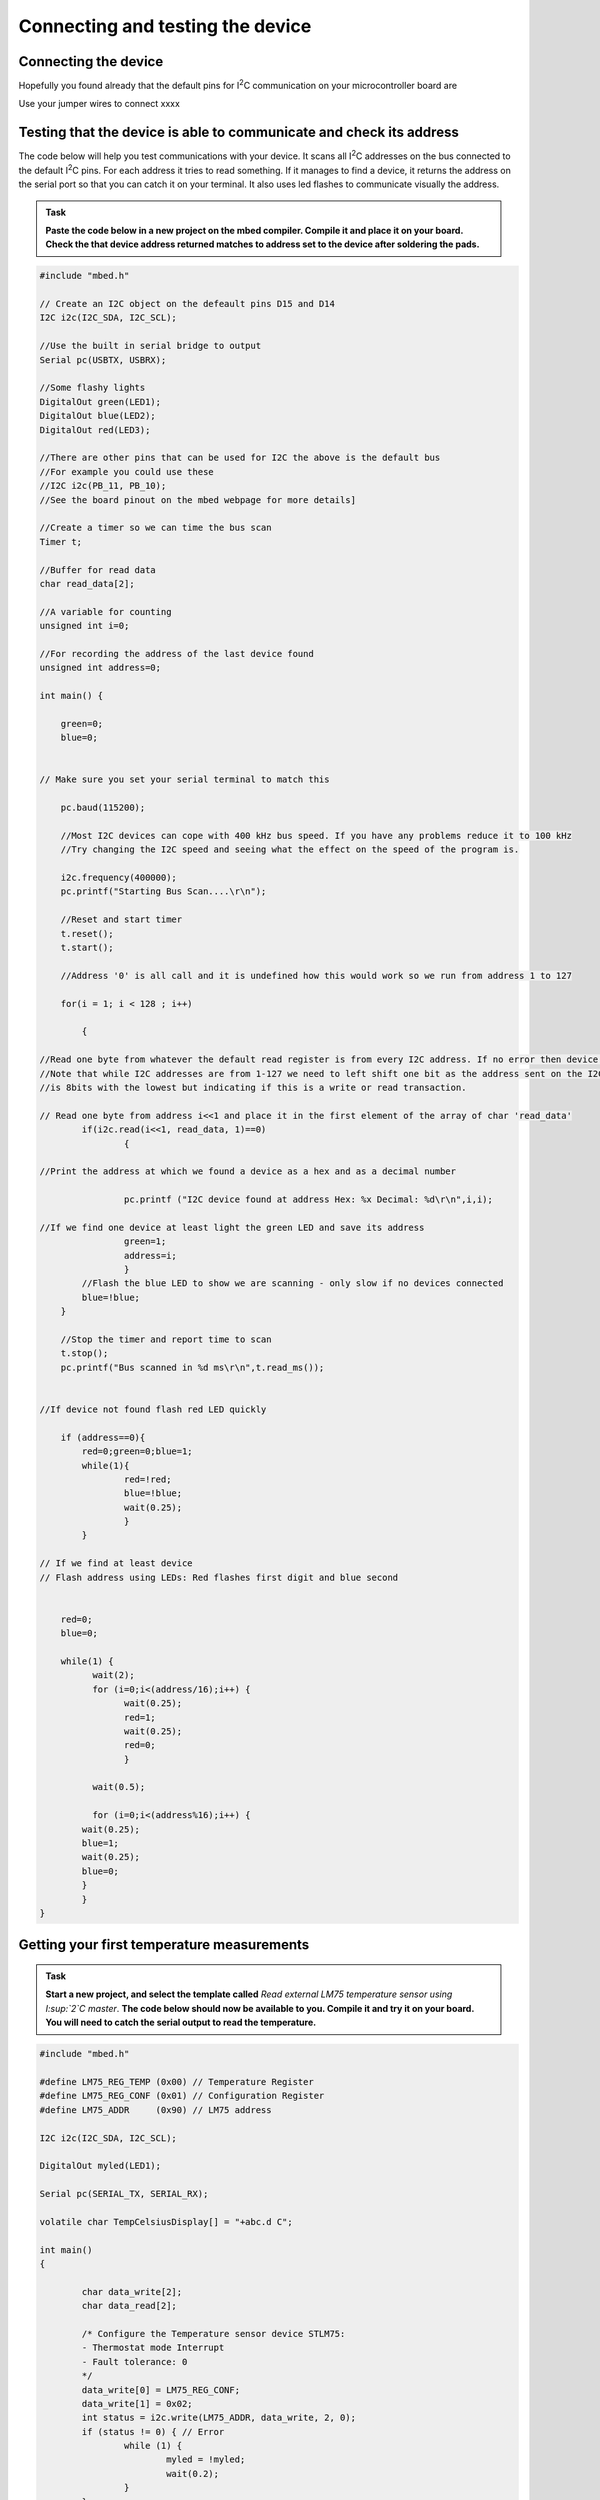 Connecting and testing the device
=================================



Connecting the device
---------------------

Hopefully you found already that the default pins for I\ :sup:`2`\ C communication on your microcontroller board are 

Use your jumper wires to connect xxxx



Testing that the device is able to communicate and check its address
--------------------------------------------------------------------

The code below will help you test communications with your device.
It scans all I\ :sup:`2`\ C addresses on the bus connected to the default I\ :sup:`2`\ C pins.
For each address it tries to read something.
If it manages to find a device, it returns the address on the serial port so that you can catch it on your terminal.
It also uses led flashes to communicate visually the address.


.. admonition:: Task

   **Paste the code below in a new project on the mbed compiler. Compile it and place it on your board. Check the that device address returned matches to address set to the device after soldering the pads.**


.. code-block:: c

	#include "mbed.h"
	
	// Create an I2C object on the defeault pins D15 and D14
	I2C i2c(I2C_SDA, I2C_SCL);
	
	//Use the built in serial bridge to output
	Serial pc(USBTX, USBRX);
	
	//Some flashy lights
	DigitalOut green(LED1);
	DigitalOut blue(LED2);
	DigitalOut red(LED3);
	
	//There are other pins that can be used for I2C the above is the default bus
	//For example you could use these
	//I2C i2c(PB_11, PB_10);
	//See the board pinout on the mbed webpage for more details]
	
	//Create a timer so we can time the bus scan
	Timer t;
	
	//Buffer for read data
	char read_data[2];
	
	//A variable for counting
	unsigned int i=0;
	
	//For recording the address of the last device found
	unsigned int address=0;
	
	int main() {
	
	    green=0;
	    blue=0;
	
	
	// Make sure you set your serial terminal to match this
	
	    pc.baud(115200);
	
	    //Most I2C devices can cope with 400 kHz bus speed. If you have any problems reduce it to 100 kHz
	    //Try changing the I2C speed and seeing what the effect on the speed of the program is.
	
	    i2c.frequency(400000);
	    pc.printf("Starting Bus Scan....\r\n");
	
	    //Reset and start timer
	    t.reset();
	    t.start();
	
	    //Address '0' is all call and it is undefined how this would work so we run from address 1 to 127
	
	    for(i = 1; i < 128 ; i++)
	
	        {
	
	//Read one byte from whatever the default read register is from every I2C address. If no error then device present.
	//Note that while I2C addresses are from 1-127 we need to left shift one bit as the address sent on the I2C bus
	//is 8bits with the lowest but indicating if this is a write or read transaction.
	
	// Read one byte from address i<<1 and place it in the first element of the array of char 'read_data'
	        if(i2c.read(i<<1, read_data, 1)==0)
	                {
	
	//Print the address at which we found a device as a hex and as a decimal number
	
			pc.printf ("I2C device found at address Hex: %x Decimal: %d\r\n",i,i);
	
	//If we find one device at least light the green LED and save its address
			green=1;
			address=i;
			}
		//Flash the blue LED to show we are scanning - only slow if no devices connected
		blue=!blue;
	    }
	
	    //Stop the timer and report time to scan
	    t.stop();
	    pc.printf("Bus scanned in %d ms\r\n",t.read_ms());
	
	
	//If device not found flash red LED quickly
	
	    if (address==0){
		red=0;green=0;blue=1;
		while(1){
			red=!red;
			blue=!blue;
			wait(0.25);
			}
		}
	
	// If we find at least device
	// Flash address using LEDs: Red flashes first digit and blue second
	
	
	    red=0;
	    blue=0;
	
	    while(1) {
		  wait(2);
		  for (i=0;i<(address/16);i++) {
			wait(0.25);
			red=1;
			wait(0.25);
			red=0;
			}
	
		  wait(0.5);
	
		  for (i=0;i<(address%16);i++) {
	        wait(0.25);
	        blue=1;
	        wait(0.25);
	        blue=0;
	        }
		}
	}
	

Getting your first temperature measurements
-------------------------------------------


.. admonition:: Task

   **Start a new project, and select the template called** *Read external LM75 temperature sensor using I\ :sup:`2`\ C master*. **The code below should now be available to you. Compile it and try it on your board. You will need to catch the serial output to read the temperature.**


.. code-block:: c

	#include "mbed.h"
	 
	#define LM75_REG_TEMP (0x00) // Temperature Register
	#define LM75_REG_CONF (0x01) // Configuration Register
	#define LM75_ADDR     (0x90) // LM75 address
	 
	I2C i2c(I2C_SDA, I2C_SCL);
	 
	DigitalOut myled(LED1);
	 
	Serial pc(SERIAL_TX, SERIAL_RX);
	 
	volatile char TempCelsiusDisplay[] = "+abc.d C";
	 
	int main()
	{
	 
		char data_write[2];
		char data_read[2];
	 
		/* Configure the Temperature sensor device STLM75:
		- Thermostat mode Interrupt
		- Fault tolerance: 0
		*/
		data_write[0] = LM75_REG_CONF;
		data_write[1] = 0x02;
		int status = i2c.write(LM75_ADDR, data_write, 2, 0);
		if (status != 0) { // Error
			while (1) {
				myled = !myled;
				wait(0.2);
			}
		}
	 
		while (1) {
			// Read temperature register
			data_write[0] = LM75_REG_TEMP;
			i2c.write(LM75_ADDR, data_write, 1, 1); // no stop
			i2c.read(LM75_ADDR, data_read, 2, 0);
	 
			// Calculate temperature value in Celcius
			int tempval = (int)((int)data_read[0] << 8) | data_read[1];
			tempval >>= 7;
			if (tempval <= 256) {
				TempCelsiusDisplay[0] = '+';
			} else {
				TempCelsiusDisplay[0] = '-';
				tempval = 512 - tempval;
			}
	 
			// Decimal part (0.5Â°C precision)
			if (tempval & 0x01) {
				TempCelsiusDisplay[5] = 0x05 + 0x30;
			} else {
				TempCelsiusDisplay[5] = 0x00 + 0x30;
			}
	 
			// Integer part
			tempval >>= 1;
			TempCelsiusDisplay[1] = (tempval / 100) + 0x30;
			TempCelsiusDisplay[2] = ((tempval % 100) / 10) + 0x30;
			TempCelsiusDisplay[3] = ((tempval % 100) % 10) + 0x30;
	 
			// Display result
			pc.printf("temp = %s\n", TempCelsiusDisplay);
			myled = !myled;
			wait(1.0);
		}
	 
	}
	 

